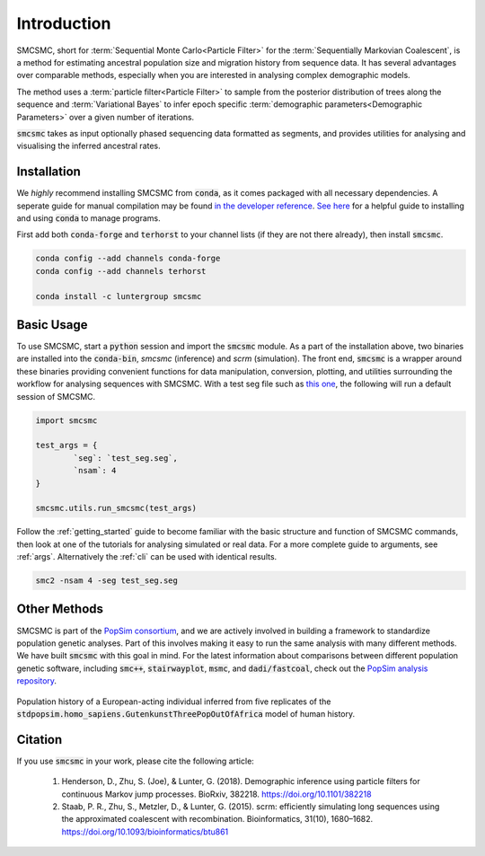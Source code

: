 Introduction
============


SMCSMC, short for :term:`Sequential Monte Carlo<Particle Filter>` for the :term:`Sequentially Markovian Coalescent`, is a method for estimating ancestral population size and migration history from sequence data. It has several advantages over comparable methods, especially when you are interested in analysing complex demographic models. 

The method uses a :term:`particle filter<Particle Filter>` to sample from the posterior distribution of trees along the sequence and :term:`Variational Bayes` to infer epoch specific :term:`demographic parameters<Demographic Parameters>` over a given number of iterations. 

:code:`smcsmc` takes as input optionally phased sequencing data formatted as segments, and provides utilities for analysing and visualising the inferred ancestral rates.


Installation
-----------

We *highly* recommend installing SMCSMC from :code:`conda`, as it comes packaged with all necessary dependencies. A seperate guide for manual compilation may be found `in the developer reference <https::github.com>`_\ .  `See here <https://docs.conda.io/projects/conda/en/latest/user-guide/getting-started.html>`_ for a helpful guide to installing and using :code:`conda` to manage programs. 

First add both :code:`conda-forge` and :code:`terhorst` to your channel lists (if they are not there already), then install :code:`smcsmc`. 

.. code-block:: bash

   conda config --add channels conda-forge
   conda config --add channels terhorst

   conda install -c luntergroup smcsmc


Basic Usage
----------

To use SMCSMC, start a :code:`python` session and import the :code:`smcsmc` module. As a part of the installation above, two binaries are installed into the :code:`conda-bin`, `smcsmc` (inference) and `scrm` (simulation). The front end, :code:`smcsmc` is a wrapper around these binaries providing convenient functions for data manipulation, conversion, plotting, and utilities surrounding the workflow for analysing sequences with SMCSMC. With a test seg file such as `this one <https://github.com>`_\ , the following will run a default session of SMCSMC.

.. code-block:: python

        import smcsmc

        test_args = {
                `seg`: `test_seg.seg`,
                `nsam`: 4
        }

        smcsmc.utils.run_smcsmc(test_args)
                        

Follow the :ref:`getting_started` guide to become familiar with the basic structure and function of SMCSMC commands, then look at one of the tutorials for analysing simulated or real data. For a more complete guide to arguments, see :ref:`args`. Alternatively the :ref:`cli` can be used with identical results. 

.. code-block:: bash

        smc2 -nsam 4 -seg test_seg.seg

Other Methods
------------

SMCSMC is part of the `PopSim consortium <https://github.com/popgensims>`_\ , and we are actively involved in building a framework to standardize population genetic analyses. Part of this involves making it easy to run the same analysis with many different methods. We have built :code:`smcsmc` with this goal in mind. For the latest information about comparisons between different population genetic software, including :code:`smc++`, :code:`stairwayplot`, :code:`msmc`, and :code:`dadi/fastcoal`, check out the `PopSim analysis repository <https://github.com/popgensims/analysis>`_\ .

.. figure:: ../img/popsim.png
   :scale: 50 %
   :align: center
   
   Population history of a European-acting individual inferred from five replicates of the :code:`stdpopsim.homo_sapiens.GutenkunstThreePopOutOfAfrica` model of human history.


Citation
--------

If you use :code:`smcsmc` in your work, please cite the following article:

        1. Henderson, D., Zhu, S. (Joe), & Lunter, G. (2018). Demographic inference using particle filters for continuous Markov jump processes. BioRxiv, 382218. https://doi.org/10.1101/382218
        2. Staab, P. R., Zhu, S., Metzler, D., & Lunter, G. (2015). scrm: efficiently simulating long sequences using the approximated coalescent with recombination. Bioinformatics, 31(10), 1680–1682. https://doi.org/10.1093/bioinformatics/btu861 


